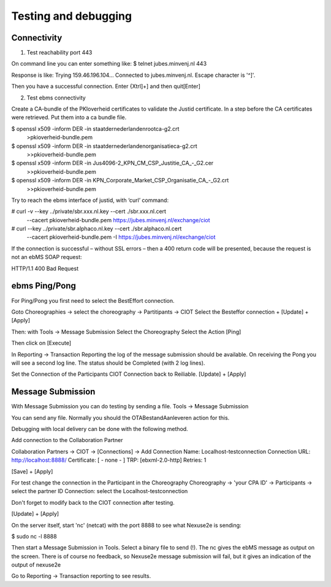Testing and debugging
=====================

Connectivity
------------

1. Test reachability port 443

On command line you can enter something like:
$ telnet jubes.minvenj.nl 443

Response is like:
Trying 159.46.196.104...
Connected to jubes.minvenj.nl.
Escape character is '^]'.

Then you have a successful connection.
Enter {Xtrl]+]  and then quit[Enter]

2. Test ebms connectivity

Create a CA-bundle of the PKIoverheid certificates to validate the Justid certificate. In a step before the CA certificates were retrieved. Put them into a ca bundle file.

$ openssl x509 -inform DER -in staatdernederlandenrootca-g2.crt \
   >pkioverheid-bundle.pem
$ openssl x509 -inform DER -in staatdernederlandenorganisatieca-g2.crt \
   >>pkioverheid-bundle.pem
$ openssl x509 -inform DER -in Jus4096-2_KPN_CM_CSP_Justitie_CA_-_G2.cer \
   >>pkioverheid-bundle.pem
$ openssl x509 -inform DER -in KPN_Corporate_Market_CSP_Organisatie_CA_-_G2.crt \
   >>pkioverheid-bundle.pem

Try to reach the ebms interface of justid, with ‘curl’ command:

# curl -v --key ../private/sbr.xxx.nl.key --cert ./sbr.xxx.nl.cert \
   --cacert pkioverheid-bundle.pem https://jubes.minvenj.nl/exchange/ciot

# curl  --key ../private/sbr.alphaco.nl.key --cert ./sbr.alphaco.nl.cert \
  --cacert pkioverheid-bundle.pem -I https://jubes.minvenj.nl/exchange/ciot

If the connection is successful – without SSL errors – then a 400 return code will be presented, because the request is not an ebMS SOAP request:

HTTP/1.1 400 Bad Request



ebms Ping/Pong
--------------

For Ping/Pong you first need to select the BestEffort connection.

Goto Choreographies -> select the choreography -> Partitipants -> CIOT
Select the Besteffor connection + [Update] + [Apply]

Then: with Tools -> Message Submission
Select the Choreography
Select the Action [Ping]

Then click on [Execute]

In Reporting -> Transaction Reporting the log of the message submission should be available. On receiving the Pong you will see a second log line. The status should be Completed (with 2 log lines).

Set the Connection of the Participants CIOT Connection back to Reiliable.
[Update] + [Apply]


Message Submission
------------------

With Message Submission you can do testing by sending a file.
Tools -> Message Submission

You can send any file. Normally you should the OTABestandAanleveren action for this.

Debugging with local delivery can be done with the following method.

Add connection to the Collaboration Partner

Collaboration Partners -> CIOT -> [Connections] -> Add Connection
Name:       Localhost-testconnection
Connection URL:   http://localhost:8888/
Certificate:      [ - none - ]
TRP:        [ebxml-2.0-http]
Retries:    1

[Save] + [Apply]

For test change the connection in the Participant in the Choreography
Choreography -> 'your CPA ID' -> Participants -> select the partner ID
Connection: select the Localhost-testconnection

Don't forget to modify back to the CIOT connection after testing.

[Update] + [Apply]

On the server itself, start 'nc' (netcat) with the port 8888 to see what Nexuse2e is sending:

$ sudo nc -l 8888

Then start a Message Submission in Tools. Select a binary file to send (!).
The nc gives the ebMS message as output on the screen.
There is of course no feedback, so Nexuse2e message submission will fail, but it gives an indication of the output of nexuse2e

Go to Reporting -> Transaction reporting to see results.




